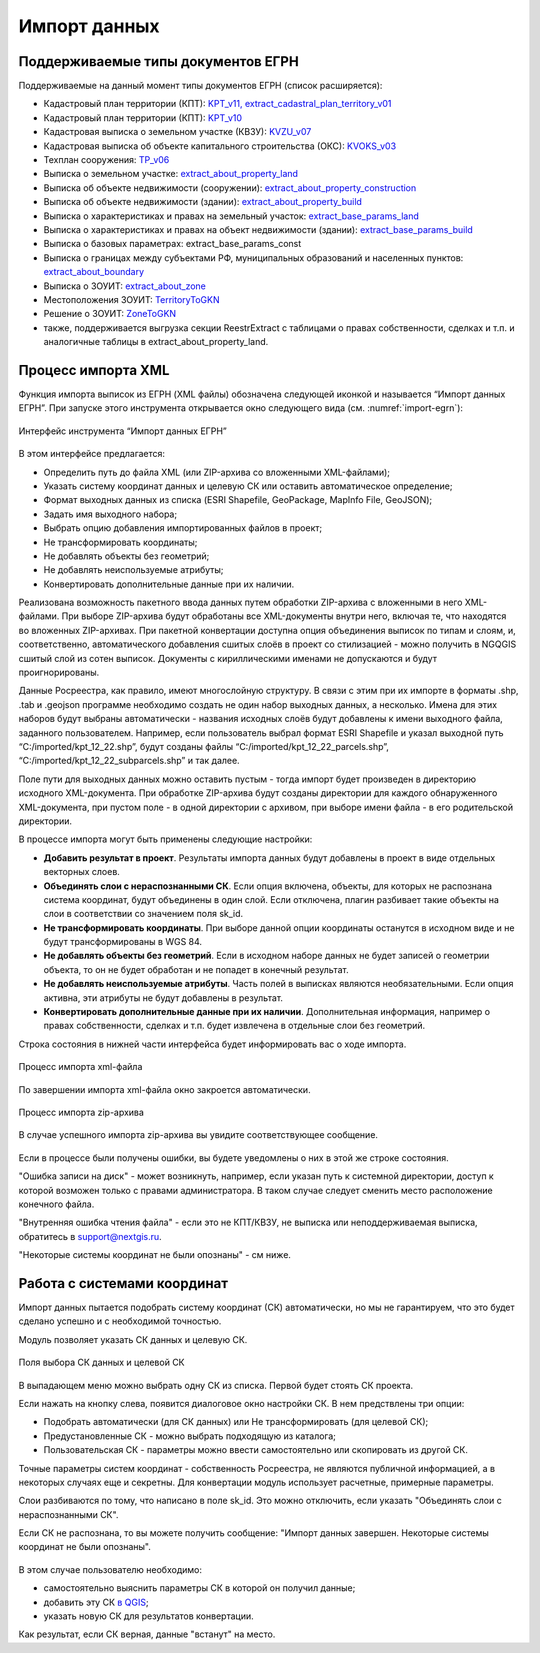 .. sectionauthor:: Роман Гайнуллов <roman.gainullov@nextgis.ru>

.. _ngq_rr_import:

Импорт данных
=============

.. _ngq_rr_import_supported:

Поддерживаемые типы документов ЕГРН
-----------------------------------

Поддерживаемые на данный момент типы документов ЕГРН (список расширяется):

* Кадастровый план территории (КПТ): `KPT_v11, extract_cadastral_plan_territory_v01 <https://rosreestr.gov.ru/upload/Doc/10-upr/extract_cadastral_plan_territory_v01.rar>`_ 
* Кадастровый план территории (КПТ): `KPT_v10 <https://rosreestr.gov.ru/upload/Doc/10-upr/KPT_v10.zip>`_
* Кадастровая выписка о земельном участке (КВЗУ): `KVZU_v07 <https://rosreestr.gov.ru/upload/Doc/10-upr/KVZU_v07.zip>`_
* Кадастровая выписка об объекте капитального строительства (ОКС): `KVOKS_v03 <https://rosreestr.gov.ru/upload/Doc/10-upr/KVOKS_v03.zip>`_ 
* Техплан сооружения: `TP_v06 <https://rosreestr.gov.ru/upload/Doc/10-upr/TP_v06_редакция_4_к10-0783.zip>`_ 
* Выписка о земельном участке: `extract_about_property_land <https://rosreestr.gov.ru/upload/Doc/10-upr/extract_about_property_land_v01.rar>`_ 
* Выписка об объекте недвижимости (сооружении): `extract_about_property_construction <https://rosreestr.gov.ru/upload/Doc/10-upr/extract_about_property_construction_v01.rar>`_ 
* Выписка об объекте недвижимости (здании): `extract_about_property_build <https://rosreestr.gov.ru/upload/Doc/10-upr/extract_about_property_build_v01.rar>`_
* Выписка о характеристиках и правах на земельный участок: `extract_base_params_land <https://rosreestr.gov.ru/upload/Doc/10-upr/extract_base_params_land_v01.rar>`_ 
* Выписка о характеристиках и правах на объект недвижимости (здании): `extract_base_params_build <https://rosreestr.gov.ru/upload/Doc/10-upr/extract_base_params_build_v01.rar>`_ 
* Выписка о базовых параметрах: extract_base_params_const
* Выписка о границах между субъектами РФ, муниципальных образований и населенных пунктов: `extract_about_boundary <https://rosreestr.gov.ru/upload/Doc/10-upr/extract_about_boundaries_v01.rar>`_
* Выписка о ЗОУИТ: `extract_about_zone <https://rosreestr.gov.ru/upload/Doc/10-upr/extract_about_zones_v01.rar>`_
* Местоположения ЗОУИТ: `TerritoryToGKN <https://rosreestr.gov.ru/upload/Doc/10-upr/TerritoryToGKN_v01.rar>`_
* Решение о ЗОУИТ: `ZoneToGKN <https://rosreestr.gov.ru/upload/Doc/10-upr/ZoneToGKN_v05.rar>`_
* также, поддерживается выгрузка секции ReestrExtract с таблицами о правах собственности, сделках и т.п. и аналогичные таблицы в extract_about_property_land.

.. _ngq_rr_import_process:

Процесс импорта XML
--------------------
Функция импорта выписок из ЕГРН (XML файлы) обозначена следующей иконкой |import_icon| и называется “Импорт данных ЕГРН”. При запуске этого инструмента открывается окно следующего вида (см. :numref:`import-egrn`):

.. |import_icon| image:: _static/import_icon_ru.png


.. figure:: _static/import_egrn_ru_3.png
   :name: import-egrn
   :align: center
   :width: 14cm
   
   Интерфейс инструмента “Импорт данных ЕГРН”
   
В этом интерфейсе предлагается:

* Определить путь до файла XML (или ZIP-архива со вложенными XML-файлами);
* Указать систему координат данных и целевую СК или оставить автоматическое определение;
* Формат выходных данных из списка (ESRI Shapefile, GeoPackage, MapInfo File, GeoJSON);
* Задать имя выходного набора;
* Выбрать опцию добавления импортированных файлов в проект;
* Не трансформировать координаты;
* Не добавлять объекты без геометрий;
* Не добавлять неиспользуемые атрибуты;
* Конвертировать дополнительные данные при их наличии.

Реализована возможность пакетного ввода данных путем обработки ZIP-архива с вложенными в него XML-файлами. При выборе ZIP-архива будут обработаны все XML-документы внутри него, включая те, что находятся во вложенных ZIP-архивах. При пакетной конвертации доступна опция объединения выписок по типам и слоям, и, соответственно, автоматического добавления сшитых слоёв в проект со стилизацией - можно  получить в NGQGIS сшитый слой из сотен выписок. Документы с кириллическими именами не допускаются и будут проигнорированы.

Данные Росреестра, как правило, имеют многослойную структуру. В связи с этим при их импорте в форматы .shp, .tab 
и .geojson программе необходимо создать не один набор выходных данных, а несколько. Имена для этих наборов 
будут выбраны автоматически - названия исходных слоёв будут добавлены к имени выходного файла, заданного пользователем. 
Например, если пользователь выбрал формат ESRI Shapefile и указал выходной путь “C:/imported/kpt_12_22.shp”, 
будут созданы файлы “C:/imported/kpt_12_22_parcels.shp”, “C:/imported/kpt_12_22_subparcels.shp” и так далее.

Поле пути для выходных данных можно оставить пустым - тогда импорт будет произведен в директорию исходного XML-документа.
При обработке ZIP-архива будут созданы директории для каждого обнаруженного XML-документа, при пустом поле - в одной директории с архивом, при выборе имени файла - в его родительской директории.

В процессе импорта могут быть применены следующие настройки:

* **Добавить результат в проект**. Результаты импорта данных будут добавлены в проект в виде отдельных векторных слоев.
* **Объединять слои с нераспознанными СК**. Если опция включена, объекты, для которых не распознана система координат, будут объединены в один слой. Если отключена, плагин разбивает такие объекты на слои в соответствии со значением поля sk_id.
* **Не трансформировать координаты**. При выборе данной опции координаты останутся в исходном виде и не будут трансформированы в WGS 84.
* **Не добавлять объекты без геометрий**. Если в исходном наборе данных не будет записей о геометрии объекта, то он не будет обработан и не попадет в конечный результат.
* **Не добавлять неиспользуемые атрибуты**. Часть полей в выписках являются необязательными. Если опция активна, эти атрибуты не будут добавлены в результат.
* **Конвертировать дополнительные данные при их наличии**. Дополнительная информация, например о правах собственности, сделках и т.п. будет извлечена в отдельные слои без геометрий.

Строка состояния в нижней части интерфейса будет информировать вас о ходе импорта. 
 

.. figure:: _static/import_proc2_ru_3.png
   :name: import_proc2
   :align: center
   :width: 14cm
  
   Процесс импорта xml-файла

По завершении импорта xml-файла окно закроется автоматически.

.. figure:: _static/import_proc_zip2_ru_2.png
   :name: import_proc_zip2
   :align: center
   :width: 14cm
   
   Процесс импорта zip-архива
   
В случае успешного импорта zip-архива вы увидите соответствующее сообщение.

.. figure:: _static/import_success_ru.png
   :name: import_success_pic
   :align: center
   :width: 22cm

Если в процессе были получены ошибки, вы будете уведомлены о них в этой же строке состояния. 

"Ошибка записи на диск" - может возникнуть, например, если указан путь к системной директории, доступ к которой возможен только с правами администратора. В таком случае следует сменить место расположение конечного файла.

"Внутренняя ошибка чтения файла" - если это не КПТ/КВЗУ, не выписка или неподдерживаемая выписка, обратитесь в support@nextgis.ru.

"Некоторые системы координат не были опознаны" - см ниже.

.. _ngq_rr_import_srs:

Работа с системами координат
----------------------------

Импорт данных пытается подобрать систему координат (СК) автоматически, но мы не гарантируем, что это будет сделано успешно и с необходимой точностью. 

Модуль позволяет указать СК данных и целевую СК.

.. figure:: _static/import_egrn_srs_ru_2.png
   :name: import_egrn_srs_pic
   :align: center
   :width: 14cm

   Поля выбора СК данных и целевой СК

В выпадающем меню можно выбрать одну СК из списка. Первой будет стоять СК проекта.

Если нажать на кнопку слева, появится диалоговое окно настройки СК. В нем предствлены три опции:

* Подобрать автоматически (для СК данных) или Не трансформировать (для целевой СК);
* Предустановленные СК - можно выбрать подходящую из каталога;
* Пользовательская СК - параметры можно ввести самостоятельно или скопировать из другой СК.

Точные параметры систем координат - собственность Росреестра, не являются публичной информацией, а в некоторых случаях еще и секретны.
Для конвертации модуль использует расчетные, примерные параметры.

Слои разбиваются по тому, что написано в поле sk_id. Это можно отключить, если указать "Объединять слои с нераспознанными СК".

Если СК не распознана, то вы можете получить сообщение:
"Импорт данных завершен. Некоторые системы координат не были опознаны".

.. figure:: _static/import_srs_error_ru.png
   :name: import_srs_error_pic
   :align: center
   :width: 22cm

В этом случае пользователю необходимо: 

* самостоятельно выяснить параметры СК в которой он получил данные;

* добавить эту СК `в QGIS <https://docs.nextgis.ru/docs_ngqgis/source/srs.html#ngq-custom-projections>`_;

* указать новую СК для результатов конвертации.

Как результат, если СК верная, данные "встанут" на место.

